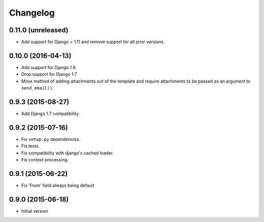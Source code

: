 Changelog
=========

0.11.0 (unreleased)
-------------------

- Add support for Django > 1.11 and remove support for all prior versions.


0.10.0 (2016-04-13)
-------------------

- Add support for Django 1.9
- Drop support for Django 1.7
- Move method of adding attachments out of the template
  and require attachments to be passed as an argument to ``send_email()``.


0.9.3 (2015-08-27)
------------------

- Add Django 1.7 compatibility.


0.9.2 (2015-07-16)
------------------

- Fix ``setup.py`` dependencies.
- Fix tests.
- Fix compatibility with django's cached loader.
- Fix context processing.


0.9.1 (2015-06-22)
------------------

- Fix 'From' field always being default


0.9.0 (2015-06-18)
------------------

- Initial version
